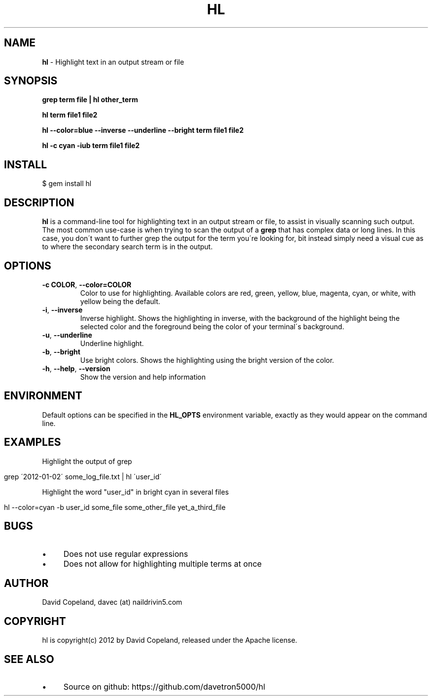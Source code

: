 .\" generated with Ronn/v0.7.3
.\" http://github.com/rtomayko/ronn/tree/0.7.3
.
.TH "HL" "1" "March 2012" "" ""
.
.SH "NAME"
\fBhl\fR \- Highlight text in an output stream or file
.
.SH "SYNOPSIS"
\fBgrep term file | hl other_term\fR
.
.P
\fBhl term file1 file2\fR
.
.P
\fBhl \-\-color=blue \-\-inverse \-\-underline \-\-bright term file1 file2\fR
.
.P
\fBhl \-c cyan \-iub term file1 file2\fR
.
.SH "INSTALL"
.
.nf

$ gem install hl
.
.fi
.
.SH "DESCRIPTION"
\fBhl\fR is a command\-line tool for highlighting text in an output stream or file, to assist in visually scanning such output\. The most common use\-case is when trying to scan the output of a \fBgrep\fR that has complex data or long lines\. In this case, you don\'t want to further grep the output for the term you\'re looking for, bit instead simply need a visual cue as to where the secondary search term is in the output\.
.
.SH "OPTIONS"
.
.TP
\fB\-c COLOR\fR, \fB\-\-color=COLOR\fR
Color to use for highlighting\. Available colors are red, green, yellow, blue, magenta, cyan, or white, with yellow being the default\.
.
.TP
\fB\-i\fR, \fB\-\-inverse\fR
Inverse highlight\. Shows the highlighting in inverse, with the background of the highlight being the selected color and the foreground being the color of your terminal\'s background\.
.
.TP
\fB\-u\fR, \fB\-\-underline\fR
Underline highlight\.
.
.TP
\fB\-b\fR, \fB\-\-bright\fR
Use bright colors\. Shows the highlighting using the bright version of the color\.
.
.TP
\fB\-h\fR, \fB\-\-help\fR, \fB\-\-version\fR
Show the version and help information
.
.SH "ENVIRONMENT"
Default options can be specified in the \fBHL_OPTS\fR environment variable, exactly as they would appear on the command line\.
.
.SH "EXAMPLES"
Highlight the output of grep
.
.IP "" 4
.
.nf

grep \'2012\-01\-02\' some_log_file\.txt | hl \'user_id\'
.
.fi
.
.IP "" 0
.
.P
Highlight the word "user_id" in bright cyan in several files
.
.IP "" 4
.
.nf

hl \-\-color=cyan \-b user_id some_file some_other_file yet_a_third_file
.
.fi
.
.IP "" 0
.
.SH "BUGS"
.
.IP "\(bu" 4
Does not use regular expressions
.
.IP "\(bu" 4
Does not allow for highlighting multiple terms at once
.
.IP "" 0
.
.SH "AUTHOR"
David Copeland, davec (at) naildrivin5\.com
.
.SH "COPYRIGHT"
hl is copyright(c) 2012 by David Copeland, released under the Apache license\.
.
.SH "SEE ALSO"
.
.IP "\(bu" 4
Source on github: https://github\.com/davetron5000/hl
.
.IP "" 0

